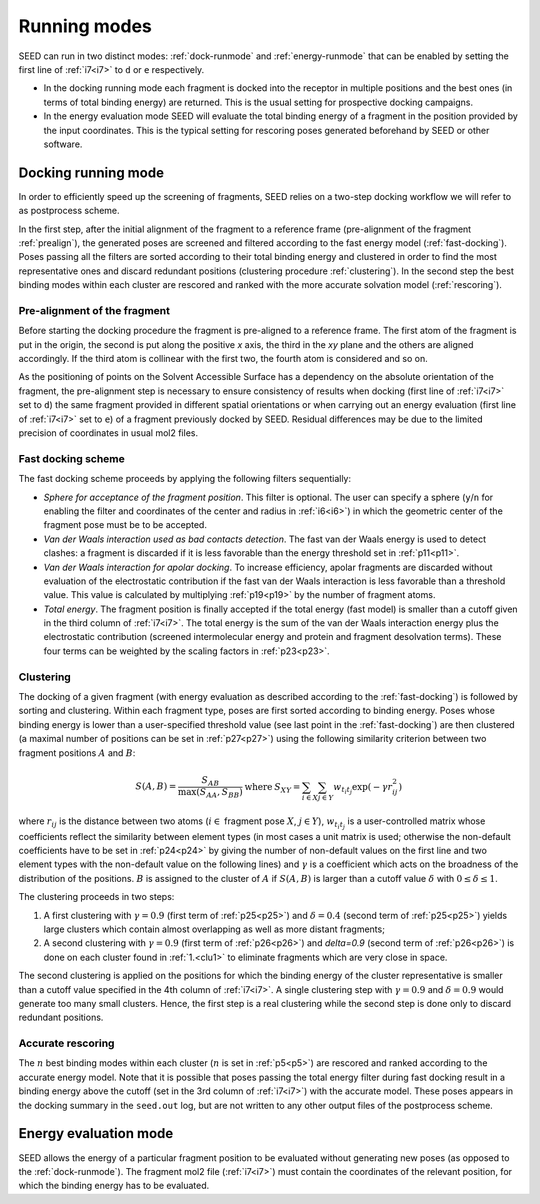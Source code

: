Running modes 
=============

SEED can run in two distinct modes: :ref:`dock-runmode` and :ref:`energy-runmode` 
that can be enabled by setting the first line of :ref:`i7<i7>` to ``d`` or ``e`` 
respectively. 

* In the docking running mode each fragment is docked into the receptor in multiple 
  positions and the best ones (in terms of total binding energy) are returned. This 
  is the usual setting for prospective docking campaigns.
  
* In the energy evaluation mode SEED will evaluate the total binding energy of 
  a fragment in the position provided by the input coordinates. This is the typical
  setting for rescoring poses generated beforehand by SEED or other software.

.. _dock-runmode:

Docking running mode 
--------------------

In order to efficiently speed up the screening of fragments, SEED relies on a two-step docking 
workflow we will refer to as postprocess scheme.

In the first step, after the initial alignment of the fragment to a reference frame 
(pre-alignment of the fragment :ref:`prealign`), 
the generated poses are screened and filtered according to the fast energy model 
(:ref:`fast-docking`). Poses passing all the filters are 
sorted according to their total binding energy and clustered in order to find 
the most representative ones and discard redundant 
positions (clustering procedure :ref:`clustering`). 
In the second step the best binding modes within each cluster 
are rescored and ranked with the more accurate solvation model (:ref:`rescoring`).

.. _prealign:

Pre-alignment of the fragment
^^^^^^^^^^^^^^^^^^^^^^^^^^^^^

Before starting the docking procedure the fragment is pre-aligned 
to a reference frame. The first atom of the fragment is put in the origin, 
the second is put along the positive *x* axis, the third in the *xy* plane and 
the others are aligned accordingly. If the third atom is collinear with the first two, 
the fourth atom is considered and so on. 

As the positioning of points on the Solvent Accessible Surface has a dependency 
on the absolute orientation of the fragment, 
the pre-alignment step is necessary to ensure consistency of results 
when docking (first line of :ref:`i7<i7>` set to ``d``) the same fragment 
provided in different spatial orientations or when carrying out an 
energy evaluation (first line of :ref:`i7<i7>` set to ``e``) of a fragment 
previously docked by SEED. Residual differences may be due to the 
limited precision of coordinates in usual mol2 files.

.. _fast-docking:

Fast docking scheme 
^^^^^^^^^^^^^^^^^^^

The fast docking scheme proceeds by applying the following filters sequentially:

* *Sphere for acceptance of the fragment position*.
  This filter is optional. The user can specify a sphere 
  (``y``/``n`` for enabling the filter and coordinates of the center and radius in 
  :ref:`i6<i6>`) in which the geometric center of the fragment pose must be 
  to be accepted.

* *Van der Waals interaction used as bad contacts detection*.
  The fast van der Waals energy is used to detect clashes: 
  a fragment is discarded if it is less favorable than the energy threshold 
  set in :ref:`p11<p11>`.

* *Van der Waals interaction for apolar docking*.
  To increase efficiency, apolar fragments are discarded without evaluation 
  of the electrostatic contribution if the fast van der Waals interaction is 
  less favorable than a threshold value. This value is 
  calculated by multiplying :ref:`p19<p19>` by the number of fragment atoms.

* *Total energy*.
  The fragment position is finally accepted if the total energy (fast model) 
  is smaller than a cutoff given in the third column of :ref:`i7<i7>`. 
  The total energy is the sum of the van der Waals interaction energy plus 
  the electrostatic contribution (screened intermolecular energy and 
  protein and fragment desolvation terms). These four terms can be 
  weighted by the scaling factors in :ref:`p23<p23>`.

.. _clustering:

Clustering
^^^^^^^^^^

The docking of a given fragment (with energy evaluation as 
described according to the :ref:`fast-docking`) is followed by sorting and clustering. 
Within each fragment type, poses are first sorted according to binding energy. 
Poses whose binding energy is lower than a user-specified threshold value 
(see last point in the :ref:`fast-docking`) are then clustered 
(a maximal number of positions can be set in :ref:`p27<p27>`) using the following 
similarity criterion between two fragment positions :math:`A` and :math:`B`: 

.. math::
  \begin{eqnarray}
  S(A,B)=\frac{S_{AB}}{\max (S_{AA},S_{BB})} & \mbox{ where } & 
    S_{XY}=\sum_{i \in X} \sum_{j \in Y} w_{t_i t_j} \exp (- \gamma r^2_{ij})
  \end{eqnarray}
  
where :math:`r_{ij}` is the distance between two atoms (:math:`i \in` fragment 
pose :math:`X`, :math:`j \in Y`), :math:`w_{t_i t_j}` is a user-controlled 
matrix whose coefficients reflect the similarity between element types 
(in most cases a unit matrix is used; otherwise the non-default coefficients 
have to be set in :ref:`p24<p24>` by giving the number of non-default 
values on the first line and two element types with the non-default value 
on the following lines) and :math:`\gamma` is a coefficient which acts on 
the broadness of the distribution
of the positions. :math:`B` is assigned to the cluster of 
:math:`A` if :math:`S(A,B)` is larger than a cutoff value 
:math:`\delta` with :math:`0 \leq \delta \leq 1`.
 
The clustering proceeds in two steps:

.. _clu1:

#.  A first clustering with :math:`\gamma=0.9` (first term of :ref:`p25<p25>`) 
    and :math:`\delta=0.4` (second term of :ref:`p25<p25>`) yields 
    large clusters which contain almost overlapping as well as more distant fragments; 
#.  A second clustering with :math:`\gamma=0.9` (first term of :ref:`p26<p26>`) 
    and `\delta=0.9` (second term of :ref:`p26<p26>`) is done on each 
    cluster found in :ref:`1.<clu1>` to eliminate fragments which are very close in space.
     
The second clustering is applied on the positions for which the binding energy 
of the cluster representative is smaller than a cutoff value specified 
in the 4th column of :ref:`i7<i7>`. A single clustering step 
with :math:`\gamma=0.9` and :math:`\delta=0.9` would generate too many 
small clusters. Hence, the first step is a real clustering while the 
second step is done only to discard redundant positions. 

.. _rescoring:

Accurate rescoring 
^^^^^^^^^^^^^^^^^^

The :math:`n` best binding modes within each cluster 
(:math:`n` is set in :ref:`p5<p5>`) are rescored and ranked according to the 
accurate energy model. Note that it is possible that poses passing the total
energy filter during fast docking result in a binding energy above the cutoff 
(set in the 3rd column of :ref:`i7<i7>`) with the accurate model. These poses 
appears in the docking summary in the ``seed.out`` log, but are not written to 
any other output files of the postprocess scheme.

.. _energy-runmode:

Energy evaluation mode 
----------------------

SEED allows the energy of a particular fragment position to be evaluated without 
generating new poses (as opposed to the :ref:`dock-runmode`). 
The fragment mol2 file (:ref:`i7<i7>`) must contain the coordinates of the 
relevant position, for which the binding energy has to be evaluated.
